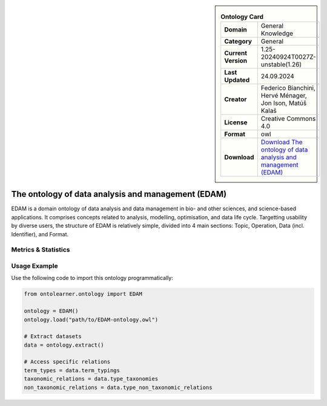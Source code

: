 

.. sidebar::

    .. list-table:: **Ontology Card**
       :header-rows: 0

       * - **Domain**
         - General Knowledge
       * - **Category**
         - General
       * - **Current Version**
         - 1.25-20240924T0027Z-unstable(1.26)
       * - **Last Updated**
         - 24.09.2024
       * - **Creator**
         - Federico Bianchini, Hervé Ménager, Jon Ison, Matúš Kalaš
       * - **License**
         - Creative Commons 4.0
       * - **Format**
         - owl
       * - **Download**
         - `Download The ontology of data analysis and management (EDAM) <https://terminology.tib.eu/ts/ontologies/edam>`_

The ontology of data analysis and management (EDAM)
========================================================================================================

EDAM is a domain ontology of data analysis and data management in bio- and other sciences, and science-based applications.     It comprises concepts related to analysis, modelling, optimisation, and data life cycle. Targetting usability by diverse users,     the structure of EDAM is relatively simple, divided into 4 main sections: Topic, Operation, Data (incl. Identifier), and Format.

Metrics & Statistics
--------------------------

.. tab:: Graph


    .. list-table:: Graph Statistics
        :widths: 50 50
        :header-rows: 0

        * - **Total Nodes**
          - 12367
        * - **Total Edges**
          - 36215
        * - **Root Nodes**
          - 176
        * - **Leaf Nodes**
          - 8223
    ::


.. tab:: Coverage


    .. list-table:: Knowledge Coverage Statistics
        :widths: 50 50
        :header-rows: 0

        * - **Classes**
          - 3513
        * - **Individuals**
          - 0
        * - **Properties**
          - 12

    ::

.. tab:: Hierarchy


    .. list-table:: Hierarchical Metrics
        :widths: 50 50
        :header-rows: 0

        * - **Maximum Depth**
          - 10
        * - **Minimum Depth**
          - 0
        * - **Average Depth**
          - 2.75
        * - **Depth Variance**
          - 4.24
    ::


.. tab:: Breadth


    .. list-table:: Breadth Metrics
        :widths: 50 50
        :header-rows: 0

        * - **Maximum Breadth**
          - 635
        * - **Minimum Breadth**
          - 5
        * - **Average Breadth**
          - 196.55
        * - **Breadth Variance**
          - 31795.52
    ::

.. tab:: LLMs4OL


    .. list-table:: LLMs4OL Dataset Statistics
        :widths: 50 50
        :header-rows: 0

        * - **Term Types**
          - 0
        * - **Taxonomic Relations**
          - 7916
        * - **Non-taxonomic Relations**
          - 1314
        * - **Average Terms per Type**
          - 0.00
    ::

Usage Example
----------------
Use the following code to import this ontology programmatically:

.. code-block:: python

    from ontolearner.ontology import EDAM

    ontology = EDAM()
    ontology.load("path/to/EDAM-ontology.owl")

    # Extract datasets
    data = ontology.extract()

    # Access specific relations
    term_types = data.term_typings
    taxonomic_relations = data.type_taxonomies
    non_taxonomic_relations = data.type_non_taxonomic_relations
